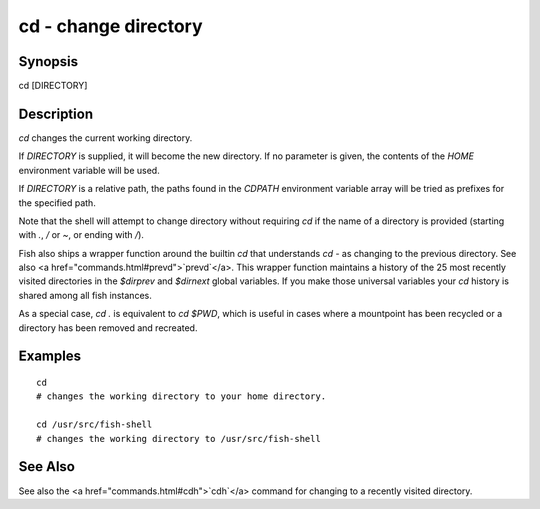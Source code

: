 cd - change directory
==========================================

Synopsis
--------

cd [DIRECTORY]


Description
------------
`cd` changes the current working directory.

If `DIRECTORY` is supplied, it will become the new directory. If no parameter is given, the contents of the `HOME` environment variable will be used.

If `DIRECTORY` is a relative path, the paths found in the `CDPATH` environment variable array will be tried as prefixes for the specified path.

Note that the shell will attempt to change directory without requiring `cd` if the name of a directory is provided (starting with `.`, `/` or `~`, or ending with `/`).

Fish also ships a wrapper function around the builtin `cd` that understands `cd -` as changing to the previous directory. See also <a href="commands.html#prevd">`prevd`</a>. This wrapper function maintains a history of the 25 most recently visited directories in the `$dirprev` and `$dirnext` global variables. If you make those universal variables your `cd` history is shared among all fish instances.

As a special case, `cd .` is equivalent to `cd $PWD`, which is useful in cases where a mountpoint has been recycled or a directory has been removed and recreated.

Examples
------------



::

    cd
    # changes the working directory to your home directory.
    
    cd /usr/src/fish-shell
    # changes the working directory to /usr/src/fish-shell


See Also
------------

See also the <a href="commands.html#cdh">`cdh`</a> command for changing to a recently visited directory.
